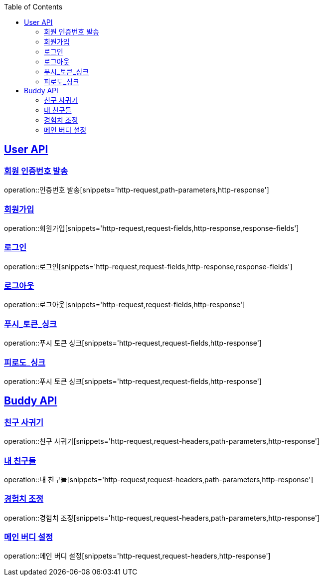 :doctype: book
:icons: font
:source-highlighter: highlightjs
:toc: left
:toclevels: 2
:sectlinks:

[[User-API]]
== User API

[[User-회원_인증번호_발송]]
===  회원 인증번호 발송
operation::인증번호 발송[snippets='http-request,path-parameters,http-response']

[[User-회원가입]]
===  회원가입
operation::회원가입[snippets='http-request,request-fields,http-response,response-fields']

[[User-로그인]]
===  로그인
operation::로그인[snippets='http-request,request-fields,http-response,response-fields']

[[User-로그아웃]]
===  로그아웃
operation::로그아웃[snippets='http-request,request-fields,http-response']


[[User-푸시_토큰_싱크]]
===  푸시_토큰_싱크
operation::푸시 토큰 싱크[snippets='http-request,request-fields,http-response']


[[User-피로도_싱크]]
===  피로도_싱크
operation::푸시 토큰 싱크[snippets='http-request,request-fields,http-response']





[[Buddy-API]]
== Buddy API


[[Buddy-친구_사귀기]]
===  친구 사귀기
operation::친구 사귀기[snippets='http-request,request-headers,path-parameters,http-response']



[[Buddy-내_친구들]]
===  내 친구들
operation::내 친구들[snippets='http-request,request-headers,path-parameters,http-response']

[[Buddy-경험치_조정]]
===  경험치 조정
operation::경험치 조정[snippets='http-request,request-headers,path-parameters,http-response']

[[Buddy-메인_버디_설정]]
===  메인 버디 설정
operation::메인 버디 설정[snippets='http-request,request-headers,http-response']

